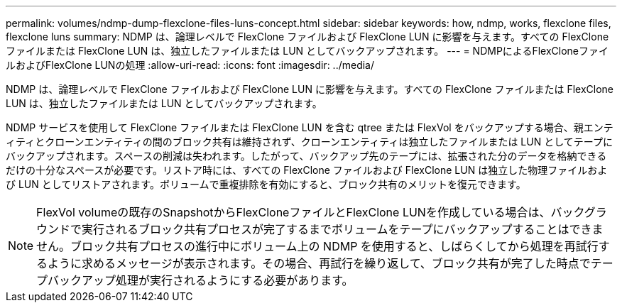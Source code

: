 ---
permalink: volumes/ndmp-dump-flexclone-files-luns-concept.html 
sidebar: sidebar 
keywords: how, ndmp, works, flexclone files, flexclone luns 
summary: NDMP は、論理レベルで FlexClone ファイルおよび FlexClone LUN に影響を与えます。すべての FlexClone ファイルまたは FlexClone LUN は、独立したファイルまたは LUN としてバックアップされます。 
---
= NDMPによるFlexCloneファイルおよびFlexClone LUNの処理
:allow-uri-read: 
:icons: font
:imagesdir: ../media/


[role="lead"]
NDMP は、論理レベルで FlexClone ファイルおよび FlexClone LUN に影響を与えます。すべての FlexClone ファイルまたは FlexClone LUN は、独立したファイルまたは LUN としてバックアップされます。

NDMP サービスを使用して FlexClone ファイルまたは FlexClone LUN を含む qtree または FlexVol をバックアップする場合、親エンティティとクローンエンティティの間のブロック共有は維持されず、クローンエンティティは独立したファイルまたは LUN としてテープにバックアップされます。スペースの削減は失われます。したがって、バックアップ先のテープには、拡張された分のデータを格納できるだけの十分なスペースが必要です。リストア時には、すべての FlexClone ファイルおよび FlexClone LUN は独立した物理ファイルおよび LUN としてリストアされます。ボリュームで重複排除を有効にすると、ブロック共有のメリットを復元できます。

[NOTE]
====
FlexVol volumeの既存のSnapshotからFlexCloneファイルとFlexClone LUNを作成している場合は、バックグラウンドで実行されるブロック共有プロセスが完了するまでボリュームをテープにバックアップすることはできません。ブロック共有プロセスの進行中にボリューム上の NDMP を使用すると、しばらくしてから処理を再試行するように求めるメッセージが表示されます。その場合、再試行を繰り返して、ブロック共有が完了した時点でテープバックアップ処理が実行されるようにする必要があります。

====